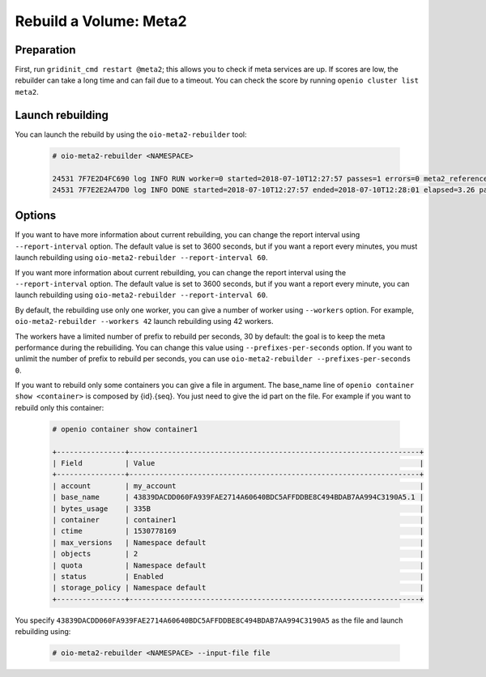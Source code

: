 =======================
Rebuild a Volume: Meta2
=======================

Preparation
~~~~~~~~~~~
First, run ``gridinit_cmd restart @meta2``; this allows you to check if meta services are up.
If scores are low, the rebuilder can take a long time and can fail due to a timeout.
You can check the score by running ``openio cluster list meta2``.

Launch rebuilding
~~~~~~~~~~~~~~~~~

You can  launch the rebuild by using the ``oio-meta2-rebuilder`` tool:

  .. code-block:: console

    # oio-meta2-rebuilder <NAMESPACE>

    24531 7F7E2D4FC690 log INFO RUN worker=0 started=2018-07-10T12:27:57 passes=1 errors=0 meta2_references=1 250.44/s waiting_time=0.00 rebuilder_time=0.00 total_time=0.00 (rebuilder: 100.00%)
    24531 7F7E2E2A47D0 log INFO DONE started=2018-07-10T12:27:57 ended=2018-07-10T12:28:01 elapsed=3.26 passes=99 errors=0 meta2_references=100 30.66/s waiting_time=1.89 rebuilder_time=1.36 (rebuilder: 100.00%)

Options
~~~~~~~

If you want to have more information about current rebuilding, you can change the report interval using ``--report-interval`` option.
The default value is set to 3600 seconds, but if you want a report every minutes, you must launch rebuilding using ``oio-meta2-rebuilder --report-interval 60``.

If you want more information about current rebuilding, you can change the report interval using the ``--report-interval`` option.
The default value is set to 3600 seconds, but if you want a report every minute, you can launch rebuilding using ``oio-meta2-rebuilder --report-interval 60``.

By default, the rebuilding use only one worker, you can give a number of worker using ``--workers`` option.
For example, ``oio-meta2-rebuilder --workers 42`` launch rebuilding using 42 workers.

The workers have a limited number of prefix to rebuild per seconds, 30 by default: the goal is to keep the meta performance during the rebuiliding.
You can change this value using ``--prefixes-per-seconds`` option. If you want to unlimit the number of prefix to rebuild per seconds,
you can use ``oio-meta2-rebuilder --prefixes-per-seconds 0``.

If you want to rebuild only some containers you can give a file in argument.
The base_name line of ``openio container show <container>`` is composed by {id}.{seq}.
You just need to give the id part on the file.
For example if you want to rebuild only this container:

  .. code-block:: console

     # openio container show container1

     +----------------+--------------------------------------------------------------------+
     | Field          | Value                                                              |
     +----------------+--------------------------------------------------------------------+
     | account        | my_account                                                         |
     | base_name      | 43839DACDD060FA939FAE2714A60640BDC5AFFDDBE8C494BDAB7AA994C3190A5.1 |
     | bytes_usage    | 335B                                                               |
     | container      | container1                                                         |
     | ctime          | 1530778169                                                         |
     | max_versions   | Namespace default                                                  |
     | objects        | 2                                                                  |
     | quota          | Namespace default                                                  |
     | status         | Enabled                                                            |
     | storage_policy | Namespace default                                                  |
     +----------------+--------------------------------------------------------------------+


You specify ``43839DACDD060FA939FAE2714A60640BDC5AFFDDBE8C494BDAB7AA994C3190A5`` as the file and launch rebuilding using:

  .. code-block:: console

    # oio-meta2-rebuilder <NAMESPACE> --input-file file
